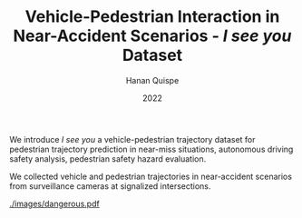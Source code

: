 #+TITLE: Vehicle-Pedestrian Interaction in Near-Accident Scenarios - /I see you/ Dataset
#+AUTHOR: Hanan Quispe
#+DATE: 2022
#+options: toc:nil

We introduce /I see you/ a vehicle-pedestrian trajectory dataset for pedestrian trajectory prediction in near-miss situations, autonomous driving safety analysis, pedestrian safety hazard evaluation.

We collected vehicle and pedestrian trajectories in near-accident scenarios from surveillance cameras at signalized intersections.

[[./images/dangerous.pdf]]
